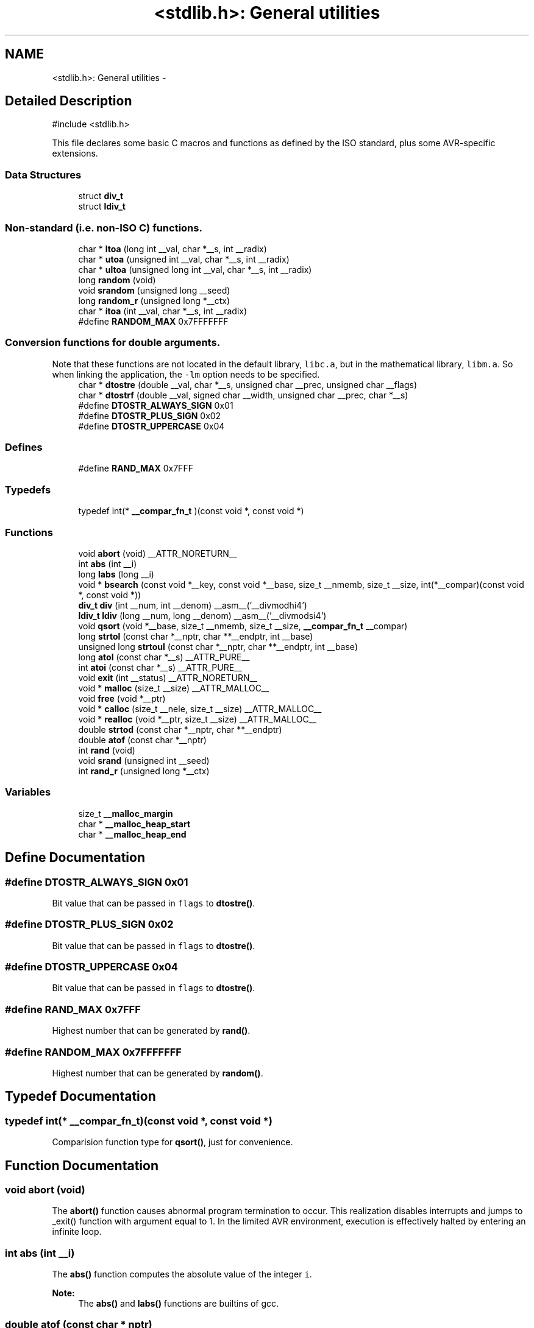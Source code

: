 .TH "<stdlib.h>: General utilities" 3 "4 Dec 2008" "Version 1.6.4" "avr-libc" \" -*- nroff -*-
.ad l
.nh
.SH NAME
<stdlib.h>: General utilities \- 
.SH "Detailed Description"
.PP 
.PP
.nf
 #include <stdlib.h> 
.fi
.PP
.PP
This file declares some basic C macros and functions as defined by the ISO standard, plus some AVR-specific extensions. 
.PP
.SS "Data Structures"

.in +1c
.ti -1c
.RI "struct \fBdiv_t\fP"
.br
.ti -1c
.RI "struct \fBldiv_t\fP"
.br
.in -1c
.SS "Non-standard (i.e. non-ISO C) functions."

.in +1c
.ti -1c
.RI "char * \fBltoa\fP (long int __val, char *__s, int __radix)"
.br
.ti -1c
.RI "char * \fButoa\fP (unsigned int __val, char *__s, int __radix)"
.br
.ti -1c
.RI "char * \fBultoa\fP (unsigned long int __val, char *__s, int __radix)"
.br
.ti -1c
.RI "long \fBrandom\fP (void)"
.br
.ti -1c
.RI "void \fBsrandom\fP (unsigned long __seed)"
.br
.ti -1c
.RI "long \fBrandom_r\fP (unsigned long *__ctx)"
.br
.ti -1c
.RI "char * \fBitoa\fP (int __val, char *__s, int __radix)"
.br
.ti -1c
.RI "#define \fBRANDOM_MAX\fP   0x7FFFFFFF"
.br
.in -1c
.SS "Conversion functions for double arguments."
Note that these functions are not located in the default library, \fClibc.a\fP, but in the mathematical library, \fClibm.a\fP. So when linking the application, the \fC-lm\fP option needs to be specified. 
.in +1c
.ti -1c
.RI "char * \fBdtostre\fP (double __val, char *__s, unsigned char __prec, unsigned char __flags)"
.br
.ti -1c
.RI "char * \fBdtostrf\fP (double __val, signed char __width, unsigned char __prec, char *__s)"
.br
.ti -1c
.RI "#define \fBDTOSTR_ALWAYS_SIGN\fP   0x01"
.br
.ti -1c
.RI "#define \fBDTOSTR_PLUS_SIGN\fP   0x02"
.br
.ti -1c
.RI "#define \fBDTOSTR_UPPERCASE\fP   0x04"
.br
.in -1c
.SS "Defines"

.in +1c
.ti -1c
.RI "#define \fBRAND_MAX\fP   0x7FFF"
.br
.in -1c
.SS "Typedefs"

.in +1c
.ti -1c
.RI "typedef int(* \fB__compar_fn_t\fP )(const void *, const void *)"
.br
.in -1c
.SS "Functions"

.in +1c
.ti -1c
.RI "void \fBabort\fP (void) __ATTR_NORETURN__"
.br
.ti -1c
.RI "int \fBabs\fP (int __i)"
.br
.ti -1c
.RI "long \fBlabs\fP (long __i)"
.br
.ti -1c
.RI "void * \fBbsearch\fP (const void *__key, const void *__base, size_t __nmemb, size_t __size, int(*__compar)(const void *, const void *))"
.br
.ti -1c
.RI "\fBdiv_t\fP \fBdiv\fP (int __num, int __denom) __asm__('__divmodhi4')"
.br
.ti -1c
.RI "\fBldiv_t\fP \fBldiv\fP (long __num, long __denom) __asm__('__divmodsi4')"
.br
.ti -1c
.RI "void \fBqsort\fP (void *__base, size_t __nmemb, size_t __size, \fB__compar_fn_t\fP __compar)"
.br
.ti -1c
.RI "long \fBstrtol\fP (const char *__nptr, char **__endptr, int __base)"
.br
.ti -1c
.RI "unsigned long \fBstrtoul\fP (const char *__nptr, char **__endptr, int __base)"
.br
.ti -1c
.RI "long \fBatol\fP (const char *__s) __ATTR_PURE__"
.br
.ti -1c
.RI "int \fBatoi\fP (const char *__s) __ATTR_PURE__"
.br
.ti -1c
.RI "void \fBexit\fP (int __status) __ATTR_NORETURN__"
.br
.ti -1c
.RI "void * \fBmalloc\fP (size_t __size) __ATTR_MALLOC__"
.br
.ti -1c
.RI "void \fBfree\fP (void *__ptr)"
.br
.ti -1c
.RI "void * \fBcalloc\fP (size_t __nele, size_t __size) __ATTR_MALLOC__"
.br
.ti -1c
.RI "void * \fBrealloc\fP (void *__ptr, size_t __size) __ATTR_MALLOC__"
.br
.ti -1c
.RI "double \fBstrtod\fP (const char *__nptr, char **__endptr)"
.br
.ti -1c
.RI "double \fBatof\fP (const char *__nptr)"
.br
.ti -1c
.RI "int \fBrand\fP (void)"
.br
.ti -1c
.RI "void \fBsrand\fP (unsigned int __seed)"
.br
.ti -1c
.RI "int \fBrand_r\fP (unsigned long *__ctx)"
.br
.in -1c
.SS "Variables"

.in +1c
.ti -1c
.RI "size_t \fB__malloc_margin\fP"
.br
.ti -1c
.RI "char * \fB__malloc_heap_start\fP"
.br
.ti -1c
.RI "char * \fB__malloc_heap_end\fP"
.br
.in -1c
.SH "Define Documentation"
.PP 
.SS "#define DTOSTR_ALWAYS_SIGN   0x01"
.PP
Bit value that can be passed in \fCflags\fP to \fBdtostre()\fP. 
.SS "#define DTOSTR_PLUS_SIGN   0x02"
.PP
Bit value that can be passed in \fCflags\fP to \fBdtostre()\fP. 
.SS "#define DTOSTR_UPPERCASE   0x04"
.PP
Bit value that can be passed in \fCflags\fP to \fBdtostre()\fP. 
.SS "#define RAND_MAX   0x7FFF"
.PP
Highest number that can be generated by \fBrand()\fP. 
.SS "#define RANDOM_MAX   0x7FFFFFFF"
.PP
Highest number that can be generated by \fBrandom()\fP. 
.SH "Typedef Documentation"
.PP 
.SS "typedef int(* \fB__compar_fn_t\fP)(const void *, const void *)"
.PP
Comparision function type for \fBqsort()\fP, just for convenience. 
.SH "Function Documentation"
.PP 
.SS "void abort (void)"
.PP
The \fBabort()\fP function causes abnormal program termination to occur. This realization disables interrupts and jumps to _exit() function with argument equal to 1. In the limited AVR environment, execution is effectively halted by entering an infinite loop. 
.SS "int abs (int __i)"
.PP
The \fBabs()\fP function computes the absolute value of the integer \fCi\fP. 
.PP
\fBNote:\fP
.RS 4
The \fBabs()\fP and \fBlabs()\fP functions are builtins of gcc. 
.RE
.PP

.SS "double atof (const char * nptr)"
.PP
The \fBatof()\fP function converts the initial portion of the string pointed to by \fInptr\fP to double representation.
.PP
It is equivalent to calling 
.PP
.nf
 strtod(nptr, (char **)0); 

.fi
.PP
 
.SS "int atoi (const char * s)"
.PP
Convert a string to an integer. 
.PP
The \fBatoi()\fP function converts the initial portion of the string pointed to by \fCs\fP to integer representation. In contrast to
.PP
.PP
.nf
 (int)strtol(s, (char **)NULL, 10); 
.fi
.PP
.PP
this function does not detect overflow (\fCerrno\fP is not changed and the result value is not predictable), uses smaller memory (flash and stack) and works more quickly. 
.SS "long atol (const char * s)"
.PP
Convert a string to a long integer. 
.PP
The \fBatol()\fP function converts the initial portion of the string pointed to by \fCs\fP to long integer representation. In contrast to
.PP
.PP
.nf
 strtol(s, (char **)NULL, 10); 
.fi
.PP
.PP
this function does not detect overflow (\fCerrno\fP is not changed and the result value is not predictable), uses smaller memory (flash and stack) and works more quickly. 
.SS "void* bsearch (const void * __key, const void * __base, size_t __nmemb, size_t __size, int(*)(const void *, const void *) __compar)"
.PP
The \fBbsearch()\fP function searches an array of \fCnmemb\fP objects, the initial member of which is pointed to by \fCbase\fP, for a member that matches the object pointed to by \fCkey\fP. The size of each member of the array is specified by \fCsize\fP.
.PP
The contents of the array should be in ascending sorted order according to the comparison function referenced by \fCcompar\fP. The \fCcompar\fP routine is expected to have two arguments which point to the key object and to an array member, in that order, and should return an integer less than, equal to, or greater than zero if the key object is found, respectively, to be less than, to match, or be greater than the array member.
.PP
The \fBbsearch()\fP function returns a pointer to a matching member of the array, or a null pointer if no match is found. If two members compare as equal, which member is matched is unspecified. 
.SS "void* calloc (size_t __nele, size_t __size)"
.PP
Allocate \fCnele\fP elements of \fCsize\fP each. Identical to calling \fC\fBmalloc()\fP\fP using \fCnele * size\fP as argument, except the allocated memory will be cleared to zero. 
.SS "\fBdiv_t\fP div (int __num, int __denom)"
.PP
The \fBdiv()\fP function computes the value \fCnum/denom\fP and returns the quotient and remainder in a structure named \fC\fBdiv_t\fP\fP that contains two int members named \fCquot\fP and \fCrem\fP. 
.SS "char* dtostre (double __val, char * __s, unsigned char __prec, unsigned char __flags)"
.PP
The \fBdtostre()\fP function converts the double value passed in \fCval\fP into an ASCII representation that will be stored under \fCs\fP. The caller is responsible for providing sufficient storage in \fCs\fP.
.PP
Conversion is done in the format \fC'[-]d.ddde±dd'\fP where there is one digit before the decimal-point character and the number of digits after it is equal to the precision \fCprec\fP; if the precision is zero, no decimal-point character appears. If \fCflags\fP has the DTOSTRE_UPPERCASE bit set, the letter \fC'E'\fP (rather than \fC'e'\fP ) will be used to introduce the exponent. The exponent always contains two digits; if the value is zero, the exponent is \fC'00'\fP.
.PP
If \fCflags\fP has the DTOSTRE_ALWAYS_SIGN bit set, a space character will be placed into the leading position for positive numbers.
.PP
If \fCflags\fP has the DTOSTRE_PLUS_SIGN bit set, a plus sign will be used instead of a space character in this case.
.PP
The \fBdtostre()\fP function returns the pointer to the converted string \fCs\fP. 
.SS "char* dtostrf (double __val, signed char __width, unsigned char __prec, char * __s)"
.PP
The \fBdtostrf()\fP function converts the double value passed in \fCval\fP into an ASCII representationthat will be stored under \fCs\fP. The caller is responsible for providing sufficient storage in \fCs\fP.
.PP
Conversion is done in the format \fC'[-]d.ddd'\fP. The minimum field width of the output string (including the \fC'\fP.' and the possible sign for negative values) is given in \fCwidth\fP, and \fCprec\fP determines the number of digits after the decimal sign. \fCwidth\fP is signed value, negative for left adjustment.
.PP
The \fBdtostrf()\fP function returns the pointer to the converted string \fCs\fP. 
.SS "void exit (int __status)"
.PP
The \fBexit()\fP function terminates the application. Since there is no environment to return to, \fCstatus\fP is ignored, and code execution will eventually reach an infinite loop, thereby effectively halting all code processing. Before entering the infinite loop, interrupts are globally disabled.
.PP
In a C++ context, global destructors will be called before halting execution. 
.SS "void free (void * __ptr)"
.PP
The \fBfree()\fP function causes the allocated memory referenced by \fCptr\fP to be made available for future allocations. If \fCptr\fP is NULL, no action occurs. 
.SS "char* itoa (int __val, char * __s, int __radix)"
.PP
Convert an integer to a string. 
.PP
The function \fBitoa()\fP converts the integer value from \fCval\fP into an ASCII representation that will be stored under \fCs\fP. The caller is responsible for providing sufficient storage in \fCs\fP.
.PP
\fBNote:\fP
.RS 4
The minimal size of the buffer \fCs\fP depends on the choice of radix. For example, if the radix is 2 (binary), you need to supply a buffer with a minimal length of 8 * sizeof (int) + 1 characters, i.e. one character for each bit plus one for the string terminator. Using a larger radix will require a smaller minimal buffer size.
.RE
.PP
\fBWarning:\fP
.RS 4
If the buffer is too small, you risk a buffer overflow.
.RE
.PP
Conversion is done using the \fCradix\fP as base, which may be a number between 2 (binary conversion) and up to 36. If \fCradix\fP is greater than 10, the next digit after \fC'9'\fP will be the letter \fC'a'\fP.
.PP
If radix is 10 and val is negative, a minus sign will be prepended.
.PP
The \fBitoa()\fP function returns the pointer passed as \fCs\fP. 
.SS "long labs (long __i)"
.PP
The \fBlabs()\fP function computes the absolute value of the long integer \fCi\fP. 
.PP
\fBNote:\fP
.RS 4
The \fBabs()\fP and \fBlabs()\fP functions are builtins of gcc. 
.RE
.PP

.SS "\fBldiv_t\fP ldiv (long __num, long __denom)"
.PP
The \fBldiv()\fP function computes the value \fCnum/denom\fP and returns the quotient and remainder in a structure named \fC\fBldiv_t\fP\fP that contains two long integer members named \fCquot\fP and \fCrem\fP. 
.SS "char* ltoa (long int __val, char * __s, int __radix)"
.PP
Convert a long integer to a string. 
.PP
The function \fBltoa()\fP converts the long integer value from \fCval\fP into an ASCII representation that will be stored under \fCs\fP. The caller is responsible for providing sufficient storage in \fCs\fP.
.PP
\fBNote:\fP
.RS 4
The minimal size of the buffer \fCs\fP depends on the choice of radix. For example, if the radix is 2 (binary), you need to supply a buffer with a minimal length of 8 * sizeof (long int) + 1 characters, i.e. one character for each bit plus one for the string terminator. Using a larger radix will require a smaller minimal buffer size.
.RE
.PP
\fBWarning:\fP
.RS 4
If the buffer is too small, you risk a buffer overflow.
.RE
.PP
Conversion is done using the \fCradix\fP as base, which may be a number between 2 (binary conversion) and up to 36. If \fCradix\fP is greater than 10, the next digit after \fC'9'\fP will be the letter \fC'a'\fP.
.PP
If radix is 10 and val is negative, a minus sign will be prepended.
.PP
The \fBltoa()\fP function returns the pointer passed as \fCs\fP. 
.SS "void* malloc (size_t __size)"
.PP
The \fBmalloc()\fP function allocates \fCsize\fP bytes of memory. If \fBmalloc()\fP fails, a NULL pointer is returned.
.PP
Note that \fBmalloc()\fP does \fInot\fP initialize the returned memory to zero bytes.
.PP
See the chapter about \fBmalloc() usage\fP for implementation details. 
.SS "void qsort (void * __base, size_t __nmemb, size_t __size, \fB__compar_fn_t\fP __compar)"
.PP
The \fBqsort()\fP function is a modified partition-exchange sort, or quicksort.
.PP
The \fBqsort()\fP function sorts an array of \fCnmemb\fP objects, the initial member of which is pointed to by \fCbase\fP. The size of each object is specified by \fCsize\fP. The contents of the array base are sorted in ascending order according to a comparison function pointed to by \fCcompar\fP, which requires two arguments pointing to the objects being compared.
.PP
The comparison function must return an integer less than, equal to, or greater than zero if the first argument is considered to be respectively less than, equal to, or greater than the second. 
.SS "int rand (void)"
.PP
The \fBrand()\fP function computes a sequence of pseudo-random integers in the range of 0 to \fCRAND_MAX\fP (as defined by the header file <\fBstdlib.h\fP>).
.PP
The \fBsrand()\fP function sets its argument \fCseed\fP as the seed for a new sequence of pseudo-random numbers to be returned by \fBrand()\fP. These sequences are repeatable by calling \fBsrand()\fP with the same seed value.
.PP
If no seed value is provided, the functions are automatically seeded with a value of 1.
.PP
In compliance with the C standard, these functions operate on \fCint\fP arguments. Since the underlying algorithm already uses 32-bit calculations, this causes a loss of precision. See \fC\fBrandom()\fP\fP for an alternate set of functions that retains full 32-bit precision. 
.SS "int rand_r (unsigned long * __ctx)"
.PP
Variant of \fBrand()\fP that stores the context in the user-supplied variable located at \fCctx\fP instead of a static library variable so the function becomes re-entrant. 
.SS "long random (void)"
.PP
The \fBrandom()\fP function computes a sequence of pseudo-random integers in the range of 0 to \fCRANDOM_MAX\fP (as defined by the header file <\fBstdlib.h\fP>).
.PP
The \fBsrandom()\fP function sets its argument \fCseed\fP as the seed for a new sequence of pseudo-random numbers to be returned by \fBrand()\fP. These sequences are repeatable by calling \fBsrandom()\fP with the same seed value.
.PP
If no seed value is provided, the functions are automatically seeded with a value of 1. 
.SS "long random_r (unsigned long * __ctx)"
.PP
Variant of \fBrandom()\fP that stores the context in the user-supplied variable located at \fCctx\fP instead of a static library variable so the function becomes re-entrant. 
.SS "void* realloc (void * __ptr, size_t __size)"
.PP
The \fBrealloc()\fP function tries to change the size of the region allocated at \fCptr\fP to the new \fCsize\fP value. It returns a pointer to the new region. The returned pointer might be the same as the old pointer, or a pointer to a completely different region.
.PP
The contents of the returned region up to either the old or the new size value (whatever is less) will be identical to the contents of the old region, even in case a new region had to be allocated.
.PP
It is acceptable to pass \fCptr\fP as NULL, in which case \fBrealloc()\fP will behave identical to \fBmalloc()\fP.
.PP
If the new memory cannot be allocated, \fBrealloc()\fP returns NULL, and the region at \fCptr\fP will not be changed. 
.SS "void srand (unsigned int __seed)"
.PP
Pseudo-random number generator seeding; see \fBrand()\fP. 
.SS "void srandom (unsigned long __seed)"
.PP
Pseudo-random number generator seeding; see \fBrandom()\fP. 
.SS "double strtod (const char * nptr, char ** endptr)"
.PP
The \fBstrtod()\fP function converts the initial portion of the string pointed to by \fInptr\fP to double representation.
.PP
The expected form of the string is an optional plus ( \fC'+'\fP ) or minus sign ( \fC'-'\fP ) followed by a sequence of digits optionally containing a decimal-point character, optionally followed by an exponent. An exponent consists of an \fC'E'\fP or \fC'e'\fP, followed by an optional plus or minus sign, followed by a sequence of digits.
.PP
Leading white-space characters in the string are skipped.
.PP
The \fBstrtod()\fP function returns the converted value, if any.
.PP
If \fIendptr\fP is not \fCNULL\fP, a pointer to the character after the last character used in the conversion is stored in the location referenced by \fIendptr\fP.
.PP
If no conversion is performed, zero is returned and the value of \fInptr\fP is stored in the location referenced by \fIendptr\fP.
.PP
If the correct value would cause overflow, plus or minus \fCINFINITY\fP is returned (according to the sign of the value), and \fCERANGE\fP is stored in \fCerrno\fP. If the correct value would cause underflow, zero is returned and \fCERANGE\fP is stored in \fCerrno\fP. 
.SS "long strtol (const char * __nptr, char ** __endptr, int __base)"
.PP
The \fBstrtol()\fP function converts the string in \fCnptr\fP to a long value. The conversion is done according to the given base, which must be between 2 and 36 inclusive, or be the special value 0.
.PP
The string may begin with an arbitrary amount of white space (as determined by \fBisspace()\fP) followed by a single optional \fC'+'\fP or \fC'-'\fP sign. If \fCbase\fP is zero or 16, the string may then include a \fC'0x'\fP prefix, and the number will be read in base 16; otherwise, a zero base is taken as 10 (decimal) unless the next character is \fC'0'\fP, in which case it is taken as 8 (octal).
.PP
The remainder of the string is converted to a long value in the obvious manner, stopping at the first character which is not a valid digit in the given base. (In bases above 10, the letter \fC'A'\fP in either upper or lower case represents 10, \fC'B'\fP represents 11, and so forth, with \fC'Z'\fP representing 35.)
.PP
If \fCendptr\fP is not NULL, \fBstrtol()\fP stores the address of the first invalid character in \fC*endptr\fP. If there were no digits at all, however, \fBstrtol()\fP stores the original value of \fCnptr\fP in \fCendptr\fP. (Thus, if \fC*nptr\fP is not \fC'\\0'\fP but \fC**endptr\fP is \fC'\\0'\fP on return, the entire string was valid.)
.PP
The \fBstrtol()\fP function returns the result of the conversion, unless the value would underflow or overflow. If no conversion could be performed, 0 is returned. If an overflow or underflow occurs, \fCerrno\fP is set to \fBERANGE\fP and the function return value is clamped to \fCLONG_MIN\fP or \fCLONG_MAX\fP, respectively. 
.SS "unsigned long strtoul (const char * __nptr, char ** __endptr, int __base)"
.PP
The \fBstrtoul()\fP function converts the string in \fCnptr\fP to an unsigned long value. The conversion is done according to the given base, which must be between 2 and 36 inclusive, or be the special value 0.
.PP
The string may begin with an arbitrary amount of white space (as determined by \fBisspace()\fP) followed by a single optional \fC'+'\fP or \fC'-'\fP sign. If \fCbase\fP is zero or 16, the string may then include a \fC'0x'\fP prefix, and the number will be read in base 16; otherwise, a zero base is taken as 10 (decimal) unless the next character is \fC'0'\fP, in which case it is taken as 8 (octal).
.PP
The remainder of the string is converted to an unsigned long value in the obvious manner, stopping at the first character which is not a valid digit in the given base. (In bases above 10, the letter \fC'A'\fP in either upper or lower case represents 10, \fC'B'\fP represents 11, and so forth, with \fC'Z'\fP representing 35.)
.PP
If \fCendptr\fP is not NULL, \fBstrtoul()\fP stores the address of the first invalid character in \fC*endptr\fP. If there were no digits at all, however, \fBstrtoul()\fP stores the original value of \fCnptr\fP in \fCendptr\fP. (Thus, if \fC*nptr\fP is not \fC'\\0'\fP but \fC**endptr\fP is \fC'\\0'\fP on return, the entire string was valid.)
.PP
The \fBstrtoul()\fP function return either the result of the conversion or, if there was a leading minus sign, the negation of the result of the conversion, unless the original (non-negated) value would overflow; in the latter case, \fBstrtoul()\fP returns ULONG_MAX, and \fCerrno\fP is set to \fBERANGE\fP. If no conversion could be performed, 0 is returned. 
.SS "char* ultoa (unsigned long int __val, char * __s, int __radix)"
.PP
Convert an unsigned long integer to a string. 
.PP
The function \fBultoa()\fP converts the unsigned long integer value from \fCval\fP into an ASCII representation that will be stored under \fCs\fP. The caller is responsible for providing sufficient storage in \fCs\fP.
.PP
\fBNote:\fP
.RS 4
The minimal size of the buffer \fCs\fP depends on the choice of radix. For example, if the radix is 2 (binary), you need to supply a buffer with a minimal length of 8 * sizeof (unsigned long int) + 1 characters, i.e. one character for each bit plus one for the string terminator. Using a larger radix will require a smaller minimal buffer size.
.RE
.PP
\fBWarning:\fP
.RS 4
If the buffer is too small, you risk a buffer overflow.
.RE
.PP
Conversion is done using the \fCradix\fP as base, which may be a number between 2 (binary conversion) and up to 36. If \fCradix\fP is greater than 10, the next digit after \fC'9'\fP will be the letter \fC'a'\fP.
.PP
The \fBultoa()\fP function returns the pointer passed as \fCs\fP. 
.SS "char* utoa (unsigned int __val, char * __s, int __radix)"
.PP
Convert an unsigned integer to a string. 
.PP
The function \fButoa()\fP converts the unsigned integer value from \fCval\fP into an ASCII representation that will be stored under \fCs\fP. The caller is responsible for providing sufficient storage in \fCs\fP.
.PP
\fBNote:\fP
.RS 4
The minimal size of the buffer \fCs\fP depends on the choice of radix. For example, if the radix is 2 (binary), you need to supply a buffer with a minimal length of 8 * sizeof (unsigned int) + 1 characters, i.e. one character for each bit plus one for the string terminator. Using a larger radix will require a smaller minimal buffer size.
.RE
.PP
\fBWarning:\fP
.RS 4
If the buffer is too small, you risk a buffer overflow.
.RE
.PP
Conversion is done using the \fCradix\fP as base, which may be a number between 2 (binary conversion) and up to 36. If \fCradix\fP is greater than 10, the next digit after \fC'9'\fP will be the letter \fC'a'\fP.
.PP
The \fButoa()\fP function returns the pointer passed as \fCs\fP. 
.SH "Variable Documentation"
.PP 
.SS "char* \fB__malloc_heap_end\fP"
.PP
\fC\fBmalloc()\fP\fP \fBtunable\fP. 
.SS "char* \fB__malloc_heap_start\fP"
.PP
\fC\fBmalloc()\fP\fP \fBtunable\fP. 
.SS "size_t \fB__malloc_margin\fP"
.PP
\fC\fBmalloc()\fP\fP \fBtunable\fP. 
